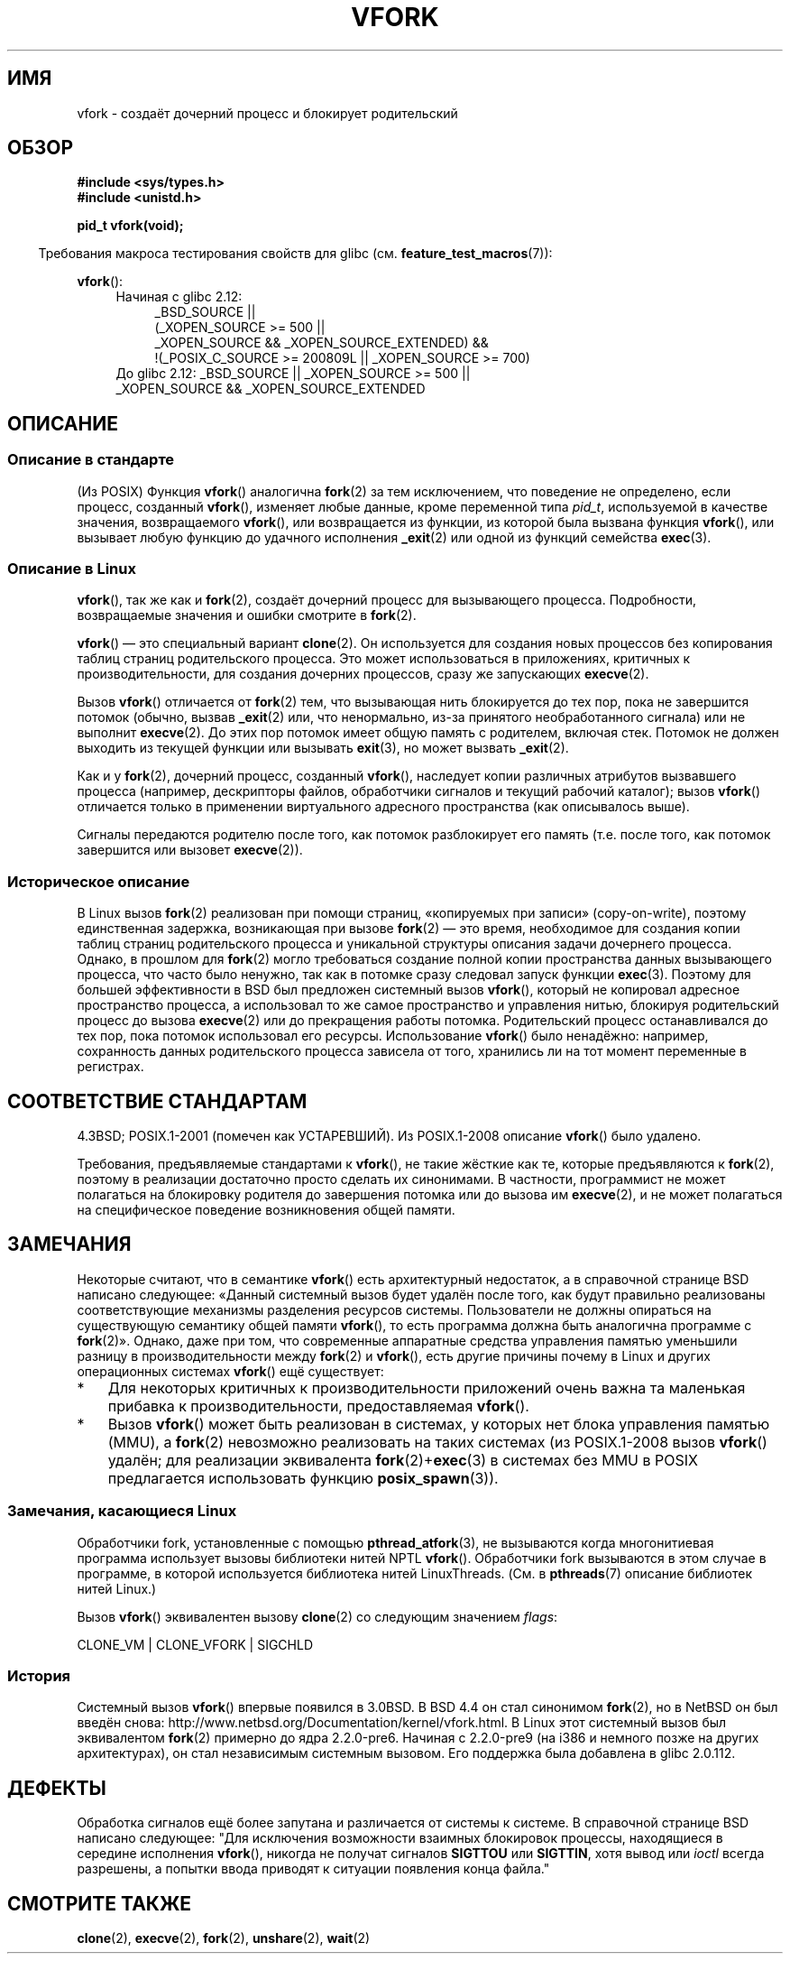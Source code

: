 .\" Copyright (c) 1999 Andries Brouwer (aeb@cwi.nl), 1 Nov 1999
.\"
.\" Permission is granted to make and distribute verbatim copies of this
.\" manual provided the copyright notice and this permission notice are
.\" preserved on all copies.
.\"
.\" Permission is granted to copy and distribute modified versions of this
.\" manual under the conditions for verbatim copying, provided that the
.\" entire resulting derived work is distributed under the terms of a
.\" permission notice identical to this one.
.\"
.\" Since the Linux kernel and libraries are constantly changing, this
.\" manual page may be incorrect or out-of-date.  The author(s) assume no
.\" responsibility for errors or omissions, or for damages resulting from
.\" the use of the information contained herein.  The author(s) may not
.\" have taken the same level of care in the production of this manual,
.\" which is licensed free of charge, as they might when working
.\" professionally.
.\"
.\" Formatted or processed versions of this manual, if unaccompanied by
.\" the source, must acknowledge the copyright and authors of this work.
.\"
.\" 1999-11-10: Merged text taken from the page contributed by
.\" Reed H. Petty (rhp@draper.net)
.\"
.\"*******************************************************************
.\"
.\" This file was generated with po4a. Translate the source file.
.\"
.\"*******************************************************************
.TH VFORK 2 2012\-02\-08 Linux "Руководство программиста Linux"
.SH ИМЯ
vfork \- создаёт дочерний процесс и блокирует родительский
.SH ОБЗОР
\fB#include <sys/types.h>\fP
.br
\fB#include <unistd.h>\fP
.sp
\fBpid_t vfork(void);\fP
.sp
.in -4n
Требования макроса тестирования свойств для glibc
(см. \fBfeature_test_macros\fP(7)):
.in
.sp
\fBvfork\fP():
.ad l
.RS 4
.PD 0
.TP  4
Начиная с glibc 2.12:
.nf
_BSD_SOURCE ||
    (_XOPEN_SOURCE\ >=\ 500 ||
        _XOPEN_SOURCE\ &&\ _XOPEN_SOURCE_EXTENDED) &&
    !(_POSIX_C_SOURCE\ >=\ 200809L || _XOPEN_SOURCE\ >=\ 700)
.TP  4
.fi
До glibc 2.12: _BSD_SOURCE || _XOPEN_SOURCE\ >=\ 500 || _XOPEN_SOURCE\ &&\ _XOPEN_SOURCE_EXTENDED
.PD
.RE
.ad b
.SH ОПИСАНИЕ
.SS "Описание в стандарте"
(Из POSIX) Функция \fBvfork\fP() аналогична \fBfork\fP(2) за тем исключением, что
поведение не определено, если процесс, созданный \fBvfork\fP(), изменяет любые
данные, кроме переменной типа \fIpid_t\fP, используемой в качестве значения,
возвращаемого \fBvfork\fP(), или возвращается из функции, из которой была
вызвана функция \fBvfork\fP(), или вызывает любую функцию до удачного
исполнения \fB_exit\fP(2) или одной из функций семейства \fBexec\fP(3).
.SS "Описание в Linux"
\fBvfork\fP(), так же как и \fBfork\fP(2), создаёт дочерний процесс для
вызывающего процесса. Подробности, возвращаемые значения и ошибки смотрите в
\fBfork\fP(2).
.PP
\fBvfork\fP() \(em это специальный вариант \fBclone\fP(2). Он используется для
создания новых процессов без копирования таблиц страниц родительского
процесса. Это может использоваться в приложениях, критичных к
производительности, для создания дочерних процессов, сразу же запускающих
\fBexecve\fP(2).
.PP
Вызов \fBvfork\fP() отличается от \fBfork\fP(2) тем, что вызывающая нить
блокируется до тех пор, пока не завершится потомок (обычно, вызвав
\fB_exit\fP(2) или, что ненормально, из\-за принятого необработанного сигнала)
или не выполнит \fBexecve\fP(2). До этих пор потомок имеет общую память с
родителем, включая стек. Потомок не должен выходить из текущей функции или
вызывать \fBexit\fP(3), но может вызвать \fB_exit\fP(2).

Как и у \fBfork\fP(2), дочерний процесс, созданный \fBvfork\fP(), наследует копии
различных атрибутов вызвавшего процесса (например, дескрипторы файлов,
обработчики сигналов и текущий рабочий каталог); вызов \fBvfork\fP() отличается
только в применении виртуального адресного пространства (как описывалось
выше).

Сигналы передаются родителю после того, как потомок разблокирует его память
(т.е. после того, как потомок завершится или вызовет \fBexecve\fP(2)).
.SS "Историческое описание"
В Linux вызов \fBfork\fP(2) реализован при помощи страниц, «копируемых при
записи» (copy\-on\-write), поэтому единственная задержка, возникающая при
вызове \fBfork\fP(2) \(em это время, необходимое для создания копии таблиц
страниц родительского процесса и уникальной структуры описания задачи
дочернего процесса. Однако, в прошлом для \fBfork\fP(2) могло требоваться
создание полной копии пространства данных вызывающего процесса, что часто
было ненужно, так как в потомке сразу следовал запуск функции
\fBexec\fP(3). Поэтому для большей эффективности в BSD был предложен системный
вызов \fBvfork\fP(), который не копировал адресное пространство процесса, а
использовал то же самое пространство и управления нитью, блокируя
родительский процесс до вызова \fBexecve\fP(2) или до прекращения работы
потомка. Родительский процесс останавливался до тех пор, пока потомок
использовал его ресурсы. Использование \fBvfork\fP() было ненадёжно: например,
сохранность данных родительского процесса зависела от того, хранились ли на
тот момент переменные в регистрах.
.SH "СООТВЕТСТВИЕ СТАНДАРТАМ"
4.3BSD; POSIX.1\-2001 (помечен как УСТАРЕВШИЙ). Из POSIX.1\-2008 описание
\fBvfork\fP() было удалено.

.\" In AIXv3.1 vfork is equivalent to fork.
Требования, предъявляемые стандартами к \fBvfork\fP(), не такие жёсткие как те,
которые предъявляются к \fBfork\fP(2), поэтому в реализации достаточно просто
сделать их синонимами. В частности, программист не может полагаться на
блокировку родителя до завершения потомка или до вызова им \fBexecve\fP(2), и
не может полагаться на специфическое поведение возникновения общей памяти.
.SH ЗАМЕЧАНИЯ
.PP
Некоторые считают, что в семантике \fBvfork\fP() есть архитектурный недостаток,
а в справочной странице BSD написано следующее: «Данный системный вызов
будет удалён после того, как будут правильно реализованы соответствующие
механизмы разделения ресурсов системы. Пользователи не должны опираться на
существующую семантику общей памяти \fBvfork\fP(), то есть программа должна
быть аналогична программе с \fBfork\fP(2)». Однако, даже при том, что
современные аппаратные средства управления памятью уменьшили разницу в
производительности между \fBfork\fP(2) и \fBvfork\fP(), есть другие причины почему
в Linux и других операционных системах \fBvfork\fP() ещё существует:
.IP * 3
Для некоторых критичных к производительности приложений очень важна та
маленькая прибавка к производительности, предоставляемая \fBvfork\fP().
.IP *
.\" http://stackoverflow.com/questions/4259629/what-is-the-difference-between-fork-and-vfork
.\" http://developers.sun.com/solaris/articles/subprocess/subprocess.html
.\" http://mailman.uclinux.org/pipermail/uclinux-dev/2009-April/000684.html
Вызов \fBvfork\fP() может быть реализован в системах, у которых нет блока
управления памятью (MMU), а \fBfork\fP(2) невозможно реализовать на таких
системах (из POSIX.1\-2008 вызов \fBvfork\fP() удалён; для реализации
эквивалента \fBfork\fP(2)+\fBexec\fP(3) в системах без MMU в POSIX предлагается
использовать функцию \fBposix_spawn\fP(3)).
.SS "Замечания, касающиеся Linux"
Обработчики fork, установленные с помощью \fBpthread_atfork\fP(3), не
вызываются когда многонитиевая программа использует вызовы библиотеки нитей
NPTL \fBvfork\fP(). Обработчики fork вызываются в этом случае в программе, в
которой используется библиотека нитей LinuxThreads. (См. в \fBpthreads\fP(7)
описание библиотек нитей Linux.)

Вызов \fBvfork\fP() эквивалентен вызову \fBclone\fP(2) со следующим значением
\fIflags\fP:

     CLONE_VM | CLONE_VFORK | SIGCHLD

.SS История
.\" In the release notes for 4.2BSD Sam Leffler wrote: `vfork: Is still
.\" present, but definitely on its way out'.
Системный вызов \fBvfork\fP() впервые появился в 3.0BSD. В BSD 4.4 он стал
синонимом  \fBfork\fP(2), но в NetBSD он был введён снова:
http://www.netbsd.org/Documentation/kernel/vfork.html. В Linux этот
системный вызов был эквивалентом \fBfork\fP(2) примерно до ядра
2.2.0\-pre6. Начиная с 2.2.0\-pre9 (на i386 и немного позже на других
архитектурах), он стал независимым системным вызовом. Его поддержка была
добавлена в glibc 2.0.112.
.SH ДЕФЕКТЫ
.PP
.\"
.\" As far as I can tell, the following is not true in 2.6.19:
.\" Currently (Linux 2.3.25),
.\" .BR strace (1)
.\" cannot follow
.\" .BR vfork ()
.\" and requires a kernel patch.
Обработка сигналов ещё более запутана и различается от системы к системе. В
справочной странице BSD написано следующее: "Для исключения возможности
взаимных блокировок процессы, находящиеся в середине исполнения \fBvfork\fP(),
никогда не получат сигналов \fBSIGTTOU\fP или \fBSIGTTIN\fP, хотя вывод или
\fIioctl\fP всегда разрешены, а попытки ввода приводят к ситуации появления
конца файла."
.SH "СМОТРИТЕ ТАКЖЕ"
\fBclone\fP(2), \fBexecve\fP(2), \fBfork\fP(2), \fBunshare\fP(2), \fBwait\fP(2)
